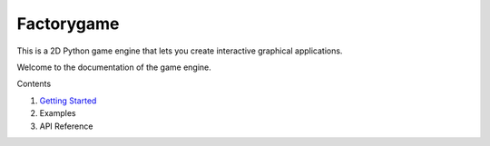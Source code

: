 ===========
Factorygame
===========

This is a 2D Python game engine that lets you create interactive graphical
applications.


Welcome to the documentation of the game engine.

Contents

1. `Getting Started <https://factorygame.readthedocs.io/en/latest/getting_started.html>`_
2. Examples
3. API Reference